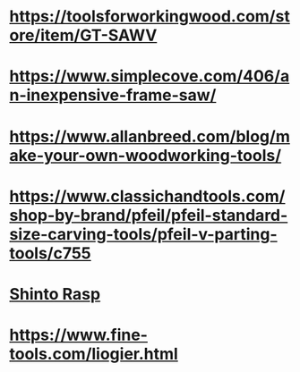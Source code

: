 * https://toolsforworkingwood.com/store/item/GT-SAWV
* https://www.simplecove.com/406/an-inexpensive-frame-saw/
* https://www.allanbreed.com/blog/make-your-own-woodworking-tools/
* https://www.classichandtools.com/shop-by-brand/pfeil/pfeil-standard-size-carving-tools/pfeil-v-parting-tools/c755
* [[https://www.youtube.com/watch?v=qK17mwJM0sE][Shinto Rasp]]
* https://www.fine-tools.com/liogier.html
